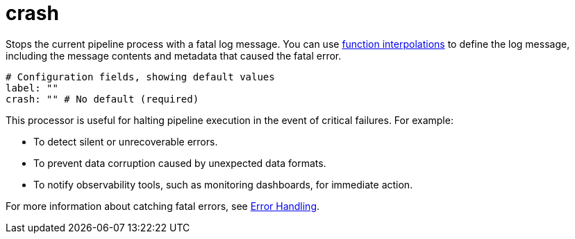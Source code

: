 = crash
:type: processor
:categories: ["Utility"]

Stops the current pipeline process with a fatal log message. You can use xref:configuration:interpolation.adoc#bloblang-queries[function interpolations] to define the log message, including the message contents and metadata that caused the fatal error.

```yml
# Configuration fields, showing default values
label: ""
crash: "" # No default (required)
```

This processor is useful for halting pipeline execution in the event of critical failures. For example:

- To detect silent or unrecoverable errors.
- To prevent data corruption caused by unexpected data formats.
- To notify observability tools, such as monitoring dashboards, for immediate action.

For more information about catching fatal errors, see xref:configuration:error_handling.adoc[Error Handling].